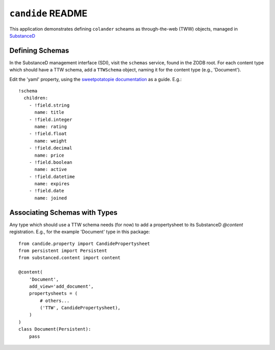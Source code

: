 ``candide`` README
==================

This application demonstrates defining ``colander`` scheams as
through-the-web (TWW) objects, managed in `SubstanceD <http://substanced.net>`_

Defining Schemas
-----------------

In the SubstanceD management interface (SDI), visit the ``schemas`` service,
found in the ZODB root.  For each content type which should have a TTW schema,
add a ``TTWSchema`` object, naming it for the content type (e.g., 'Document').

Edit the 'yaml' property, using the `sweetpotatopie documentation
<https://github.com/Pylons/sweetpotatopie/blob/master/doc/narrative.rst>`_
as a guide.  E.g.::

   !schema
     children:
       - !field.string
         name: title
       - !field.integer
         name: rating
       - !field.float
         name: weight
       - !field.decimal
         name: price
       - !field.boolean
         name: active
       - !field.datetime
         name: expires
       - !field.date
         name: joined

Associating Schemas with Types
------------------------------

Any type which should use a TTW schema needs (for now) to add a propertysheet
to its SubstanceD `@content` registration.  E.g., for the example 'Document' 
type in this package::


    from candide.property import CandidePropertysheet
    from persistent import Persistent
    from substanced.content import content

    @content(
        'Document',
        add_view='add_document',
        propertysheets = (
            # others...
            ('TTW', CandidePropertysheet), 
        )
    )
    class Document(Persistent):
        pass
